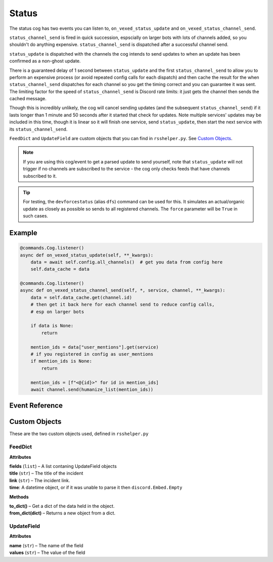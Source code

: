 .. _statusdev:

======
Status
======

The status cog has two events you can listen to, ``on_vexed_status_update`` and
``on_vexed_status_channel_send``.

``status_channel_send`` is fired in quick succession, espscially on larger bots with
lots of channels added, so you shouldn't do anything expensive. ``status_channel_send``
is dispatched after a successful channel send.

``status_update`` is dispatched with the channels the cog intends to send updates to when
an update has been confirmed as a non-ghost update.

There is a guaranteed delay of 1 second between ``status_update`` and the first
``status_channel_send`` to allow you to perform an expensive process (or avoid repeated
config calls for each dispatch)
and then cache the result for the when ``status_channel_send`` dispatches
for each channel so you get the timing correct and you can guarantee it was sent. The
limiting factor for the speed of ``status_channel_send`` is Discord rate limits: it just
gets the channel then sends the cached message.

Though this is incredibly unlikely, the cog will cancel sending updates (and the subsequent
``status_channel_send``) if it lasts longer than 1 minute and 50 seconds after
it started that check for updates. Note multiple services' updates may be included in this
time, though it is linear so it will finish one service, send ``status_update``, then start
the next service with its ``status_channel_send``.

``FeedDict`` and ``UpdateField`` are custom objects that you can find in ``rsshelper.py``.
See `Custom Objects`_.

.. note::
    If you are using this cog/event to get a parsed update to send yourself, note that
    ``status_update`` will not trigger if no channels are subscribed to the service -
    the cog only checks feeds that have channels subscribed to it.

.. tip::
    For testing, the ``devforcestatus`` (alias ``dfs``) command can be used for this.
    It simulates an actual/organic update as closely as possible so sends to all registered
    channels. The ``force`` parameter will be ``True`` in such cases.

*******
Example
*******

.. code-block:: python

    @commands.Cog.listener()
    async def on_vexed_status_update(self, **_kwargs):
        data = await self.config.all_channels()  # get you data from config here
        self.data_cache = data

    @commands.Cog.listener()
    async def on_vexed_status_channel_send(self, *, service, channel, **_kwargs):
        data = self.data_cache.get(channel.id)
        # then get it back here for each channel send to reduce config calls,
        # esp on larger bots

        if data is None:
            return

        mention_ids = data["user_mentions"].get(service)
        # if you registered in config as user_mentions
        if mention_ids is None:
            return

        mention_ids = [f"<@{id}>" for id in mention_ids]
        await channel.send(humanize_list(mention_ids))


***************
Event Reference
***************

.. function:: on_vexed_status_update(feed, fp_data, service, channels, force)

    This event triggers before updates are sent to channels. See above for details.

    :type feed: :class:`FeedDict`
    :param feed: A fully parsed object with individual updates in the incident
        split up. See `Custom Objects`_.

        .. note::
            The time the ``time`` key should be a datetime object but it could
            be something else. Make sure you handle this.
        .. note::
            Some feeds only supply the latest update. See the file-level const
            ``AVALIBLE_MODES`` in ``status.py``.
        .. note::
            The majority of updates are in the incorrect order in the ``field`` key.
            They will need reversing if you are using this key. See file-level const
            ``DONT_REVERSE`` in ``status.py`` for ones that don't need it.
    :type fp_data: :class:`FeedParserDict`
    :param fp_data: The raw data from feedparser. The above ``feed`` is reccomended
        where possible.
    :type service: :class:`str`
    :param service: The name of the service, in lower case. Guaranteed to be on of
        the keys in the file-level consts of ``status.py``, though new services are
        being added over time so don't copy-paste and expect it to be one of them.
    :type channels: :class:`dict`
    :param channels: A dict with the keys as channel IDs and the values as a nested
        dict contaning the settings for that channel.
    :type force: :class`bool`
    :param force: Whether or not the update was forced to update with
        ``devforcestatus``/``dfs``

.. function:: on_vexed_status_channel_send(feed, service, channel, webhook, embed)

    This is has similarties and differnces to the above event, mainly that it has less
    data and dispatches after an update was successfully sent to a specific channel.
    See above info at the top of this page for details.

    :type feed: :class:`FeedDict`
    :param feed: A fully parsed dictionary with individual updates in the incident
        split up.

        .. note::
            The time the ``time`` key should be a datetime object but it could
            be something else. Make sure you handle this.
        .. note::
            Some feeds only supply the latest update. See the file-level const
            ``AVALIBLE_MODES`` in ``status.py``.
        .. note::
            The majority of updates are in the incorrect order in the ``field`` key.
            They will need reversing if you are using this key. See file-level const
            ``DONT_REVERSE`` in ``status.py`` for ones that don't need it.
    :type service: :class:`str`
    :param service: The name of the service, in lower case. Guaranteed to be on of
        the keys in the file-level consts of ``status.py``, though new services are
        being added over time so don't copy-paste and expect it to be one of them.
    :type channel: :class:`discord.TextChannel`
    :param channel: The discord.TextChannel object the update was successfully sent to.
    :type webhook: :class:`bool`
    :param webhook: Whether or not the update was sent as a webhook.
    :type embed: :class:`bool`
    :param embed: Whether or not the update was sent as an embed. Will always be ``True``
        if ``webhook`` is ``True``.
    :type mode: :class:`str`
    :param mode: The mode the update was sent as.


**************
Custom Objects
**************

These are the two custom objects used, defined in ``rsshelper.py``

--------
FeedDict
--------

**Attributes**

| **fields** (``list``) – A list contaning UpdateField objects
| **title** (``str``) – The title of the incident
| **link** (``str``) – The incident link.
| **time**: A datetime object, or if it was unable to parse it then ``discord.Embed.Empty``

**Methods**

| **to_dict()** – Get a dict of the data held in the object.
| **from_dict(dict)** – Returns a new object from a dict.

-----------
UpdateField
-----------

**Attributes**

| **name** (``str``) – The name of the field
| **values** (``str``) – The value of the field